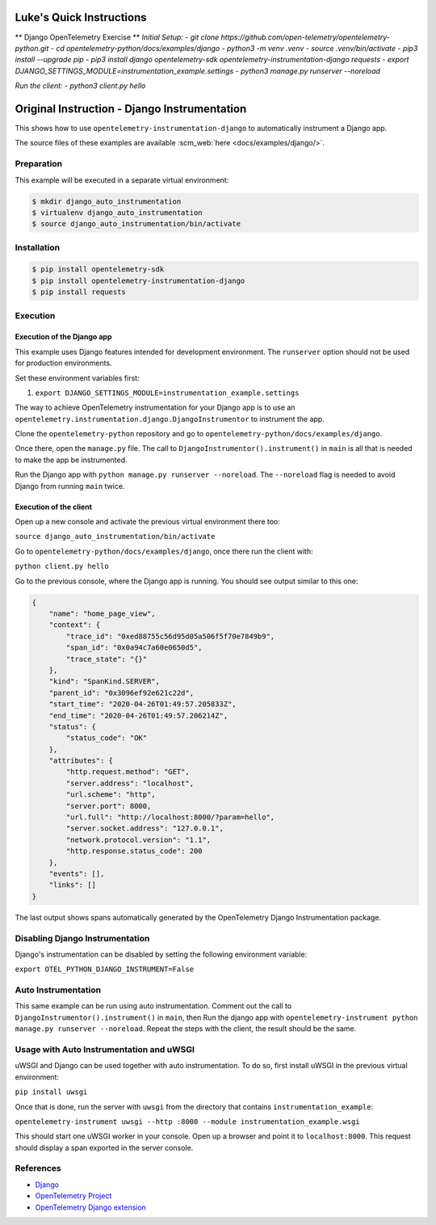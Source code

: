 Luke's Quick Instructions
======================

** Django OpenTelemetry Exercise **
*Initial Setup:*
- `git clone https://github.com/open-telemetry/opentelemetry-python.git`
- `cd opentelemetry-python/docs/examples/django`
- `python3 -m venv .venv`
- `source .venv/bin/activate`
- `pip3 install --upgrade pip`
- `pip3 install django opentelemetry-sdk opentelemetry-instrumentation-django requests`
- `export DJANGO_SETTINGS_MODULE=instrumentation_example.settings`
- `python3 manage.py runserver --noreload`

*Run the client:*
- `python3 client.py hello`


Original Instruction - Django Instrumentation
======================

This shows how to use ``opentelemetry-instrumentation-django`` to automatically instrument a
Django app.

The source files of these examples are available :scm_web:`here <docs/examples/django/>`.

Preparation
-----------

This example will be executed in a separate virtual environment:

.. code-block::

    $ mkdir django_auto_instrumentation
    $ virtualenv django_auto_instrumentation
    $ source django_auto_instrumentation/bin/activate


Installation
------------

.. code-block::

    $ pip install opentelemetry-sdk
    $ pip install opentelemetry-instrumentation-django
    $ pip install requests


Execution
---------

Execution of the Django app
...........................

This example uses Django features intended for development environment.
The ``runserver`` option should not be used for production environments.

Set these environment variables first:

#. ``export DJANGO_SETTINGS_MODULE=instrumentation_example.settings``

The way to achieve OpenTelemetry instrumentation for your Django app is to use
an ``opentelemetry.instrumentation.django.DjangoInstrumentor`` to instrument the app.

Clone the ``opentelemetry-python`` repository and go to ``opentelemetry-python/docs/examples/django``.

Once there, open the ``manage.py`` file. The call to ``DjangoInstrumentor().instrument()``
in ``main`` is all that is needed to make the app be instrumented.

Run the Django app with ``python manage.py runserver --noreload``.
The ``--noreload`` flag is needed to avoid Django from running ``main`` twice.

Execution of the client
.......................

Open up a new console and activate the previous virtual environment there too:

``source django_auto_instrumentation/bin/activate``

Go to ``opentelemetry-python/docs/examples/django``, once there
run the client with:

``python client.py hello``

Go to the previous console, where the Django app is running. You should see
output similar to this one:

.. code-block::

    {
        "name": "home_page_view",
        "context": {
            "trace_id": "0xed88755c56d95d05a506f5f70e7849b9",
            "span_id": "0x0a94c7a60e0650d5",
            "trace_state": "{}"
        },
        "kind": "SpanKind.SERVER",
        "parent_id": "0x3096ef92e621c22d",
        "start_time": "2020-04-26T01:49:57.205833Z",
        "end_time": "2020-04-26T01:49:57.206214Z",
        "status": {
            "status_code": "OK"
        },
        "attributes": {
            "http.request.method": "GET",
            "server.address": "localhost",
            "url.scheme": "http",
            "server.port": 8000,
            "url.full": "http://localhost:8000/?param=hello",
            "server.socket.address": "127.0.0.1",
            "network.protocol.version": "1.1",
            "http.response.status_code": 200
        },
        "events": [],
        "links": []
    }

The last output shows spans automatically generated by the OpenTelemetry Django
Instrumentation package.

Disabling Django Instrumentation
--------------------------------

Django's instrumentation can be disabled by setting the following environment variable:

``export OTEL_PYTHON_DJANGO_INSTRUMENT=False``

Auto Instrumentation
--------------------

This same example can be run using auto instrumentation. Comment out the call
to ``DjangoInstrumentor().instrument()`` in ``main``, then Run the django app
with ``opentelemetry-instrument python manage.py runserver --noreload``.
Repeat the steps with the client, the result should be the same.

Usage with Auto Instrumentation and uWSGI
-----------------------------------------

uWSGI and Django can be used together with auto instrumentation. To do so,
first install uWSGI in the previous virtual environment:

``pip install uwsgi``

Once that is done, run the server with ``uwsgi`` from the directory that
contains ``instrumentation_example``:

``opentelemetry-instrument uwsgi --http :8000 --module instrumentation_example.wsgi``

This should start one uWSGI worker in your console. Open up a browser and point
it to ``localhost:8000``. This request should display a span exported in the
server console.

References
----------

* `Django <https://djangoproject.com/>`_
* `OpenTelemetry Project <https://opentelemetry.io/>`_
* `OpenTelemetry Django extension <https://github.com/open-telemetry/opentelemetry-python-contrib/tree/main/instrumentation/opentelemetry-instrumentation-django>`_
